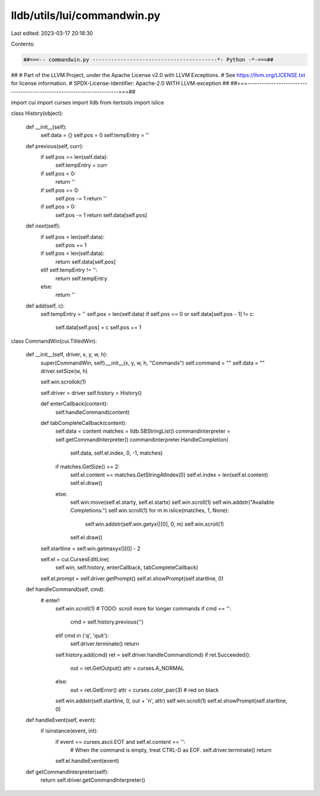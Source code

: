 lldb/utils/lui/commandwin.py
============================

Last edited: 2023-03-17 20:18:30

Contents:

.. code-block:: py

    ##===-- commandwin.py ----------------------------------------*- Python -*-===##
##
# Part of the LLVM Project, under the Apache License v2.0 with LLVM Exceptions.
# See https://llvm.org/LICENSE.txt for license information.
# SPDX-License-Identifier: Apache-2.0 WITH LLVM-exception
##
##===----------------------------------------------------------------------===##

import cui
import curses
import lldb
from itertools import islice


class History(object):

    def __init__(self):
        self.data = {}
        self.pos = 0
        self.tempEntry = ''

    def previous(self, curr):
        if self.pos == len(self.data):
            self.tempEntry = curr

        if self.pos < 0:
            return ''
        if self.pos == 0:
            self.pos -= 1
            return ''
        if self.pos > 0:
            self.pos -= 1
            return self.data[self.pos]

    def next(self):
        if self.pos < len(self.data):
            self.pos += 1

        if self.pos < len(self.data):
            return self.data[self.pos]
        elif self.tempEntry != '':
            return self.tempEntry
        else:
            return ''

    def add(self, c):
        self.tempEntry = ''
        self.pos = len(self.data)
        if self.pos == 0 or self.data[self.pos - 1] != c:
            self.data[self.pos] = c
            self.pos += 1


class CommandWin(cui.TitledWin):

    def __init__(self, driver, x, y, w, h):
        super(CommandWin, self).__init__(x, y, w, h, "Commands")
        self.command = ""
        self.data = ""
        driver.setSize(w, h)

        self.win.scrollok(1)

        self.driver = driver
        self.history = History()

        def enterCallback(content):
            self.handleCommand(content)

        def tabCompleteCallback(content):
            self.data = content
            matches = lldb.SBStringList()
            commandinterpreter = self.getCommandInterpreter()
            commandinterpreter.HandleCompletion(
                self.data, self.el.index, 0, -1, matches)
            if matches.GetSize() == 2:
                self.el.content += matches.GetStringAtIndex(0)
                self.el.index = len(self.el.content)
                self.el.draw()
            else:
                self.win.move(self.el.starty, self.el.startx)
                self.win.scroll(1)
                self.win.addstr("Available Completions:")
                self.win.scroll(1)
                for m in islice(matches, 1, None):
                    self.win.addstr(self.win.getyx()[0], 0, m)
                    self.win.scroll(1)
                self.el.draw()

        self.startline = self.win.getmaxyx()[0] - 2

        self.el = cui.CursesEditLine(
            self.win,
            self.history,
            enterCallback,
            tabCompleteCallback)
        self.el.prompt = self.driver.getPrompt()
        self.el.showPrompt(self.startline, 0)

    def handleCommand(self, cmd):
       # enter!
        self.win.scroll(1)  # TODO: scroll more for longer commands
        if cmd == '':
            cmd = self.history.previous('')
        elif cmd in ('q', 'quit'):
            self.driver.terminate()
            return

        self.history.add(cmd)
        ret = self.driver.handleCommand(cmd)
        if ret.Succeeded():
            out = ret.GetOutput()
            attr = curses.A_NORMAL
        else:
            out = ret.GetError()
            attr = curses.color_pair(3)  # red on black
        self.win.addstr(self.startline, 0, out + '\n', attr)
        self.win.scroll(1)
        self.el.showPrompt(self.startline, 0)

    def handleEvent(self, event):
        if isinstance(event, int):
            if event == curses.ascii.EOT and self.el.content == '':
                # When the command is empty, treat CTRL-D as EOF.
                self.driver.terminate()
                return
            self.el.handleEvent(event)

    def getCommandInterpreter(self):
        return self.driver.getCommandInterpreter()


